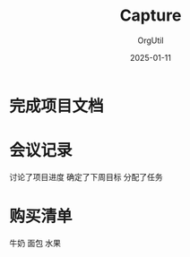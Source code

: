 #+TITLE: Capture
#+AUTHOR: OrgUtil
#+DATE: 2025-01-11

* 完成项目文档
  :PROPERTIES:
  :CREATED: 2025-01-11 15:30
  :END:

* 会议记录
  :PROPERTIES:
  :CREATED: 2025-01-11 16:15
  :END:
  讨论了项目进度
  确定了下周目标
  分配了任务

* 购买清单
  :PROPERTIES:
  :CREATED: 2025-01-11 17:00
  :END:
  牛奶
  面包
  水果
